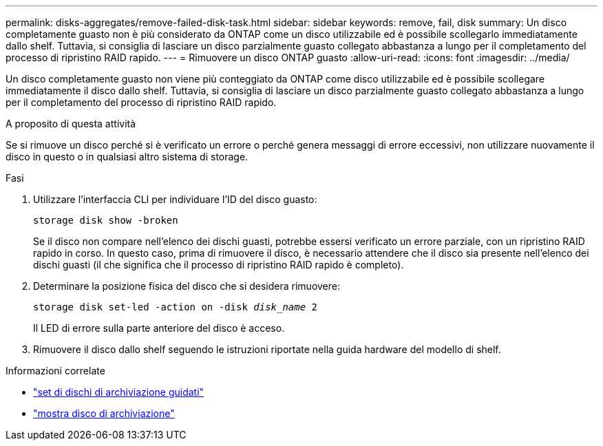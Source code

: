 ---
permalink: disks-aggregates/remove-failed-disk-task.html 
sidebar: sidebar 
keywords: remove, fail, disk 
summary: Un disco completamente guasto non è più considerato da ONTAP come un disco utilizzabile ed è possibile scollegarlo immediatamente dallo shelf. Tuttavia, si consiglia di lasciare un disco parzialmente guasto collegato abbastanza a lungo per il completamento del processo di ripristino RAID rapido. 
---
= Rimuovere un disco ONTAP guasto
:allow-uri-read: 
:icons: font
:imagesdir: ../media/


[role="lead"]
Un disco completamente guasto non viene più conteggiato da ONTAP come disco utilizzabile ed è possibile scollegare immediatamente il disco dallo shelf. Tuttavia, si consiglia di lasciare un disco parzialmente guasto collegato abbastanza a lungo per il completamento del processo di ripristino RAID rapido.

.A proposito di questa attività
Se si rimuove un disco perché si è verificato un errore o perché genera messaggi di errore eccessivi, non utilizzare nuovamente il disco in questo o in qualsiasi altro sistema di storage.

.Fasi
. Utilizzare l'interfaccia CLI per individuare l'ID del disco guasto:
+
`storage disk show -broken`

+
Se il disco non compare nell'elenco dei dischi guasti, potrebbe essersi verificato un errore parziale, con un ripristino RAID rapido in corso. In questo caso, prima di rimuovere il disco, è necessario attendere che il disco sia presente nell'elenco dei dischi guasti (il che significa che il processo di ripristino RAID rapido è completo).

. Determinare la posizione fisica del disco che si desidera rimuovere:
+
`storage disk set-led -action on -disk _disk_name_ 2`

+
Il LED di errore sulla parte anteriore del disco è acceso.

. Rimuovere il disco dallo shelf seguendo le istruzioni riportate nella guida hardware del modello di shelf.


.Informazioni correlate
* link:https://docs.netapp.com/us-en/ontap-cli/storage-disk-set-led.html["set di dischi di archiviazione guidati"^]
* link:https://docs.netapp.com/us-en/ontap-cli/storage-disk-show.html["mostra disco di archiviazione"^]

